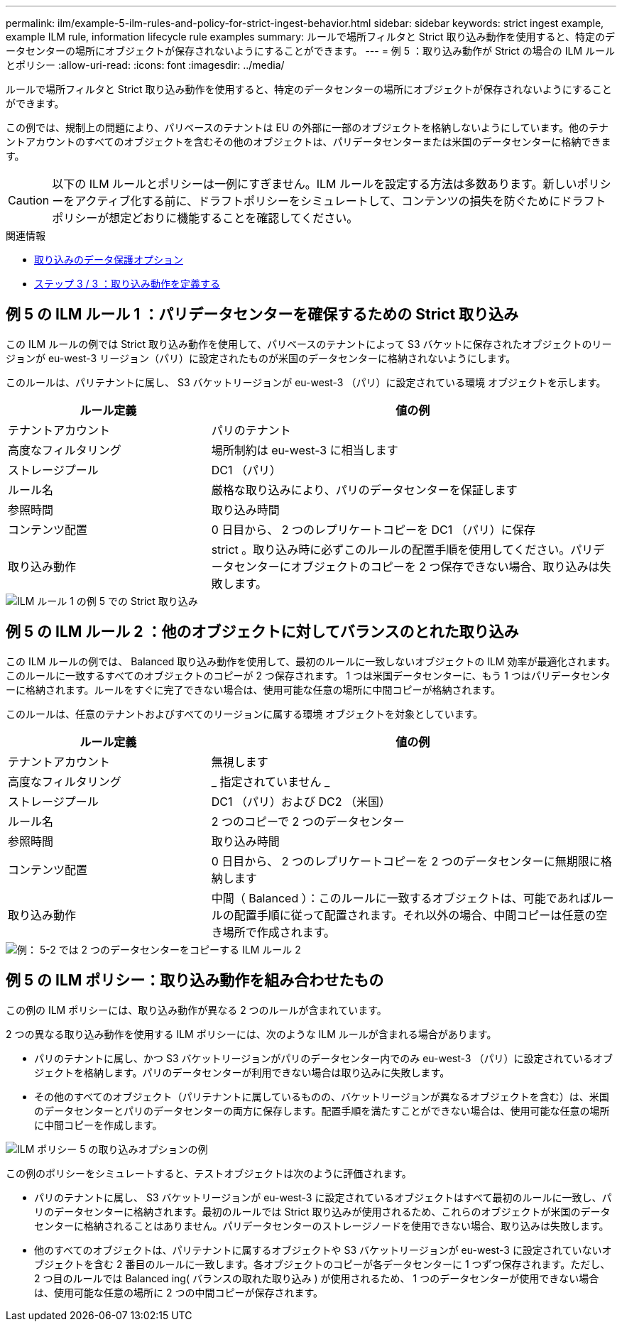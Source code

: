 ---
permalink: ilm/example-5-ilm-rules-and-policy-for-strict-ingest-behavior.html 
sidebar: sidebar 
keywords: strict ingest example, example ILM rule, information lifecycle rule examples 
summary: ルールで場所フィルタと Strict 取り込み動作を使用すると、特定のデータセンターの場所にオブジェクトが保存されないようにすることができます。 
---
= 例 5 ：取り込み動作が Strict の場合の ILM ルールとポリシー
:allow-uri-read: 
:icons: font
:imagesdir: ../media/


[role="lead"]
ルールで場所フィルタと Strict 取り込み動作を使用すると、特定のデータセンターの場所にオブジェクトが保存されないようにすることができます。

この例では、規制上の問題により、パリベースのテナントは EU の外部に一部のオブジェクトを格納しないようにしています。他のテナントアカウントのすべてのオブジェクトを含むその他のオブジェクトは、パリデータセンターまたは米国のデータセンターに格納できます。


CAUTION: 以下の ILM ルールとポリシーは一例にすぎません。ILM ルールを設定する方法は多数あります。新しいポリシーをアクティブ化する前に、ドラフトポリシーをシミュレートして、コンテンツの損失を防ぐためにドラフトポリシーが想定どおりに機能することを確認してください。

.関連情報
* xref:data-protection-options-for-ingest.adoc[取り込みのデータ保護オプション]
* xref:step-3-of-3-define-ingest-behavior.adoc[ステップ 3 / 3 ：取り込み動作を定義する]




== 例 5 の ILM ルール 1 ：パリデータセンターを確保するための Strict 取り込み

この ILM ルールの例では Strict 取り込み動作を使用して、パリベースのテナントによって S3 バケットに保存されたオブジェクトのリージョンが eu-west-3 リージョン（パリ）に設定されたものが米国のデータセンターに格納されないようにします。

このルールは、パリテナントに属し、 S3 バケットリージョンが eu-west-3 （パリ）に設定されている環境 オブジェクトを示します。

[cols="1a,2a"]
|===
| ルール定義 | 値の例 


 a| 
テナントアカウント
 a| 
パリのテナント



 a| 
高度なフィルタリング
 a| 
場所制約は eu-west-3 に相当します



 a| 
ストレージプール
 a| 
DC1 （パリ）



 a| 
ルール名
 a| 
厳格な取り込みにより、パリのデータセンターを保証します



 a| 
参照時間
 a| 
取り込み時間



 a| 
コンテンツ配置
 a| 
0 日目から、 2 つのレプリケートコピーを DC1 （パリ）に保存



 a| 
取り込み動作
 a| 
strict 。取り込み時に必ずこのルールの配置手順を使用してください。パリデータセンターにオブジェクトのコピーを 2 つ保存できない場合、取り込みは失敗します。

|===
image::../media/ilm_rule_1_example_5_strict_ingest.png[ILM ルール 1 の例 5 での Strict 取り込み]



== 例 5 の ILM ルール 2 ：他のオブジェクトに対してバランスのとれた取り込み

この ILM ルールの例では、 Balanced 取り込み動作を使用して、最初のルールに一致しないオブジェクトの ILM 効率が最適化されます。このルールに一致するすべてのオブジェクトのコピーが 2 つ保存されます。 1 つは米国データセンターに、もう 1 つはパリデータセンターに格納されます。ルールをすぐに完了できない場合は、使用可能な任意の場所に中間コピーが格納されます。

このルールは、任意のテナントおよびすべてのリージョンに属する環境 オブジェクトを対象としています。

[cols="1a,2a"]
|===
| ルール定義 | 値の例 


 a| 
テナントアカウント
 a| 
無視します



 a| 
高度なフィルタリング
 a| 
_ 指定されていません _



 a| 
ストレージプール
 a| 
DC1 （パリ）および DC2 （米国）



 a| 
ルール名
 a| 
2 つのコピーで 2 つのデータセンター



 a| 
参照時間
 a| 
取り込み時間



 a| 
コンテンツ配置
 a| 
0 日目から、 2 つのレプリケートコピーを 2 つのデータセンターに無期限に格納します



 a| 
取り込み動作
 a| 
中間（ Balanced ）：このルールに一致するオブジェクトは、可能であればルールの配置手順に従って配置されます。それ以外の場合、中間コピーは任意の空き場所で作成されます。

|===
image::../media/ilm_rule_2_example_5_two_copies_2_data_centers.png[例： 5-2 では 2 つのデータセンターをコピーする ILM ルール 2]



== 例 5 の ILM ポリシー：取り込み動作を組み合わせたもの

この例の ILM ポリシーには、取り込み動作が異なる 2 つのルールが含まれています。

2 つの異なる取り込み動作を使用する ILM ポリシーには、次のような ILM ルールが含まれる場合があります。

* パリのテナントに属し、かつ S3 バケットリージョンがパリのデータセンター内でのみ eu-west-3 （パリ）に設定されているオブジェクトを格納します。パリのデータセンターが利用できない場合は取り込みに失敗します。
* その他のすべてのオブジェクト（パリテナントに属しているものの、バケットリージョンが異なるオブジェクトを含む）は、米国のデータセンターとパリのデータセンターの両方に保存します。配置手順を満たすことができない場合は、使用可能な任意の場所に中間コピーを作成します。


image::../media/policy_5_ingest_options.png[ILM ポリシー 5 の取り込みオプションの例]

この例のポリシーをシミュレートすると、テストオブジェクトは次のように評価されます。

* パリのテナントに属し、 S3 バケットリージョンが eu-west-3 に設定されているオブジェクトはすべて最初のルールに一致し、パリのデータセンターに格納されます。最初のルールでは Strict 取り込みが使用されるため、これらのオブジェクトが米国のデータセンターに格納されることはありません。パリデータセンターのストレージノードを使用できない場合、取り込みは失敗します。
* 他のすべてのオブジェクトは、パリテナントに属するオブジェクトや S3 バケットリージョンが eu-west-3 に設定されていないオブジェクトを含む 2 番目のルールに一致します。各オブジェクトのコピーが各データセンターに 1 つずつ保存されます。ただし、 2 つ目のルールでは Balanced ing( バランスの取れた取り込み ) が使用されるため、 1 つのデータセンターが使用できない場合は、使用可能な任意の場所に 2 つの中間コピーが保存されます。


